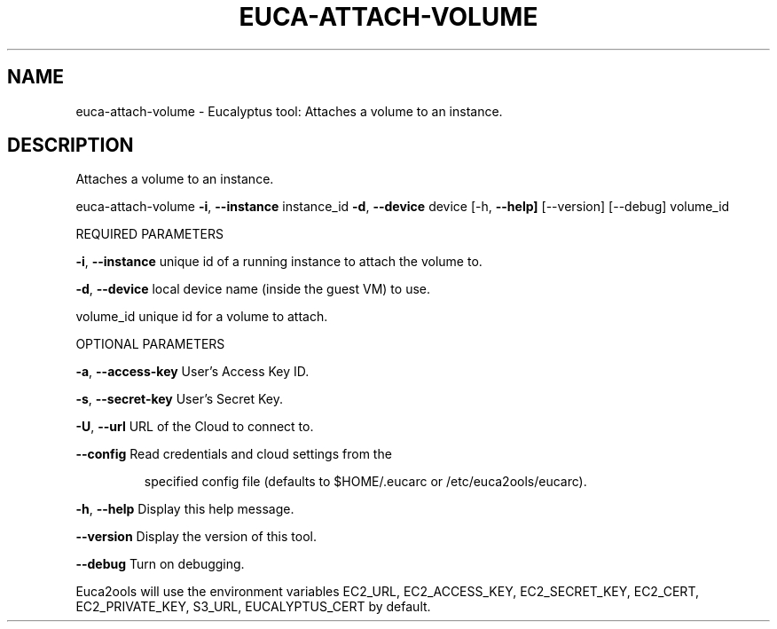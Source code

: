 .\" DO NOT MODIFY THIS FILE!  It was generated by help2man 1.36.
.TH EUCA-ATTACH-VOLUME "1" "February 2010" "euca-attach-volume     euca-attach-volume version: 1.0 (BSD)" "User Commands"
.SH NAME
euca-attach-volume \- Eucalyptus tool: Attaches a volume to an instance.  
.SH DESCRIPTION
Attaches a volume to an instance.
.PP
euca\-attach\-volume \fB\-i\fR, \fB\-\-instance\fR instance_id \fB\-d\fR, \fB\-\-device\fR device
[\-h, \fB\-\-help]\fR [\-\-version] [\-\-debug] volume_id
.PP
REQUIRED PARAMETERS
.PP
\fB\-i\fR, \fB\-\-instance\fR                  unique id of a running instance to attach the volume to.
.PP
\fB\-d\fR, \fB\-\-device\fR                    local device name (inside the guest VM) to use.
.PP
volume_id                       unique id for a volume to attach.
.PP
OPTIONAL PARAMETERS
.PP
\fB\-a\fR, \fB\-\-access\-key\fR                User's Access Key ID.
.PP
\fB\-s\fR, \fB\-\-secret\-key\fR                User's Secret Key.
.PP
\fB\-U\fR, \fB\-\-url\fR                       URL of the Cloud to connect to.
.PP
\fB\-\-config\fR                        Read credentials and cloud settings from the
.IP
specified config file (defaults to $HOME/.eucarc or /etc/euca2ools/eucarc).
.PP
\fB\-h\fR, \fB\-\-help\fR                      Display this help message.
.PP
\fB\-\-version\fR                       Display the version of this tool.
.PP
\fB\-\-debug\fR                         Turn on debugging.
.PP
Euca2ools will use the environment variables EC2_URL, EC2_ACCESS_KEY, EC2_SECRET_KEY, EC2_CERT, EC2_PRIVATE_KEY, S3_URL, EUCALYPTUS_CERT by default.
